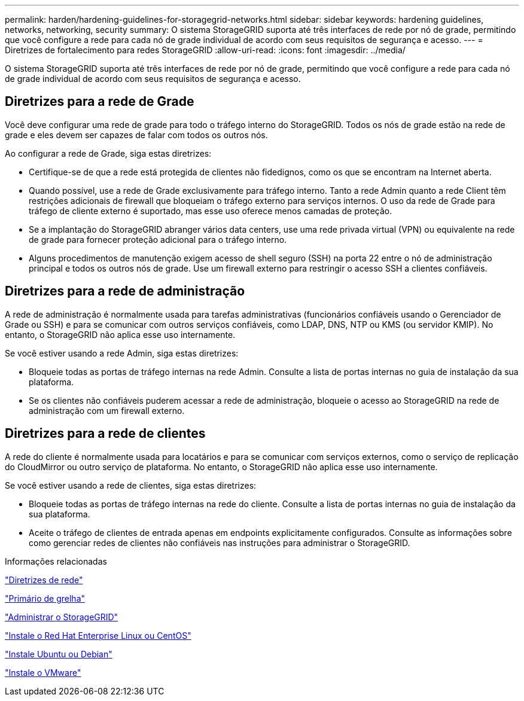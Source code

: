 ---
permalink: harden/hardening-guidelines-for-storagegrid-networks.html 
sidebar: sidebar 
keywords: hardening guidelines, networks, networking, security 
summary: O sistema StorageGRID suporta até três interfaces de rede por nó de grade, permitindo que você configure a rede para cada nó de grade individual de acordo com seus requisitos de segurança e acesso. 
---
= Diretrizes de fortalecimento para redes StorageGRID
:allow-uri-read: 
:icons: font
:imagesdir: ../media/


[role="lead"]
O sistema StorageGRID suporta até três interfaces de rede por nó de grade, permitindo que você configure a rede para cada nó de grade individual de acordo com seus requisitos de segurança e acesso.



== Diretrizes para a rede de Grade

Você deve configurar uma rede de grade para todo o tráfego interno do StorageGRID. Todos os nós de grade estão na rede de grade e eles devem ser capazes de falar com todos os outros nós.

Ao configurar a rede de Grade, siga estas diretrizes:

* Certifique-se de que a rede está protegida de clientes não fidedignos, como os que se encontram na Internet aberta.
* Quando possível, use a rede de Grade exclusivamente para tráfego interno. Tanto a rede Admin quanto a rede Client têm restrições adicionais de firewall que bloqueiam o tráfego externo para serviços internos. O uso da rede de Grade para tráfego de cliente externo é suportado, mas esse uso oferece menos camadas de proteção.
* Se a implantação do StorageGRID abranger vários data centers, use uma rede privada virtual (VPN) ou equivalente na rede de grade para fornecer proteção adicional para o tráfego interno.
* Alguns procedimentos de manutenção exigem acesso de shell seguro (SSH) na porta 22 entre o nó de administração principal e todos os outros nós de grade. Use um firewall externo para restringir o acesso SSH a clientes confiáveis.




== Diretrizes para a rede de administração

A rede de administração é normalmente usada para tarefas administrativas (funcionários confiáveis usando o Gerenciador de Grade ou SSH) e para se comunicar com outros serviços confiáveis, como LDAP, DNS, NTP ou KMS (ou servidor KMIP). No entanto, o StorageGRID não aplica esse uso internamente.

Se você estiver usando a rede Admin, siga estas diretrizes:

* Bloqueie todas as portas de tráfego internas na rede Admin. Consulte a lista de portas internas no guia de instalação da sua plataforma.
* Se os clientes não confiáveis puderem acessar a rede de administração, bloqueie o acesso ao StorageGRID na rede de administração com um firewall externo.




== Diretrizes para a rede de clientes

A rede do cliente é normalmente usada para locatários e para se comunicar com serviços externos, como o serviço de replicação do CloudMirror ou outro serviço de plataforma. No entanto, o StorageGRID não aplica esse uso internamente.

Se você estiver usando a rede de clientes, siga estas diretrizes:

* Bloqueie todas as portas de tráfego internas na rede do cliente. Consulte a lista de portas internas no guia de instalação da sua plataforma.
* Aceite o tráfego de clientes de entrada apenas em endpoints explicitamente configurados. Consulte as informações sobre como gerenciar redes de clientes não confiáveis nas instruções para administrar o StorageGRID.


.Informações relacionadas
link:../network/index.html["Diretrizes de rede"]

link:../primer/index.html["Primário de grelha"]

link:../admin/index.html["Administrar o StorageGRID"]

link:../rhel/index.html["Instale o Red Hat Enterprise Linux ou CentOS"]

link:../ubuntu/index.html["Instale Ubuntu ou Debian"]

link:../vmware/index.html["Instale o VMware"]
